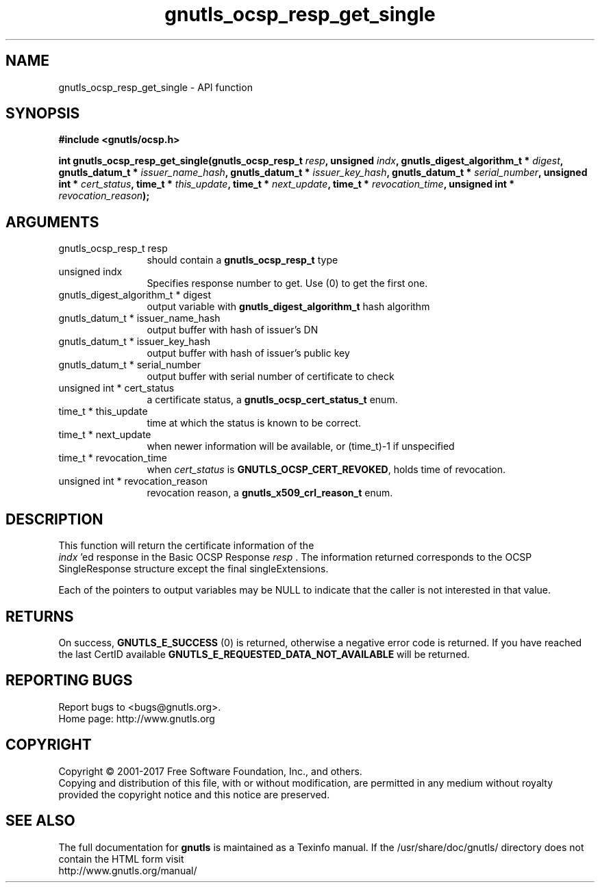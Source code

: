 .\" DO NOT MODIFY THIS FILE!  It was generated by gdoc.
.TH "gnutls_ocsp_resp_get_single" 3 "3.5.14" "gnutls" "gnutls"
.SH NAME
gnutls_ocsp_resp_get_single \- API function
.SH SYNOPSIS
.B #include <gnutls/ocsp.h>
.sp
.BI "int gnutls_ocsp_resp_get_single(gnutls_ocsp_resp_t " resp ", unsigned " indx ", gnutls_digest_algorithm_t * " digest ", gnutls_datum_t * " issuer_name_hash ", gnutls_datum_t * " issuer_key_hash ", gnutls_datum_t * " serial_number ", unsigned int * " cert_status ", time_t * " this_update ", time_t * " next_update ", time_t * " revocation_time ", unsigned int * " revocation_reason ");"
.SH ARGUMENTS
.IP "gnutls_ocsp_resp_t resp" 12
should contain a \fBgnutls_ocsp_resp_t\fP type
.IP "unsigned indx" 12
Specifies response number to get. Use (0) to get the first one.
.IP "gnutls_digest_algorithm_t * digest" 12
output variable with \fBgnutls_digest_algorithm_t\fP hash algorithm
.IP "gnutls_datum_t * issuer_name_hash" 12
output buffer with hash of issuer's DN
.IP "gnutls_datum_t * issuer_key_hash" 12
output buffer with hash of issuer's public key
.IP "gnutls_datum_t * serial_number" 12
output buffer with serial number of certificate to check
.IP "unsigned int * cert_status" 12
a certificate status, a \fBgnutls_ocsp_cert_status_t\fP enum.
.IP "time_t * this_update" 12
time at which the status is known to be correct.
.IP "time_t * next_update" 12
when newer information will be available, or (time_t)\-1 if unspecified
.IP "time_t * revocation_time" 12
when  \fIcert_status\fP is \fBGNUTLS_OCSP_CERT_REVOKED\fP, holds time of revocation.
.IP "unsigned int * revocation_reason" 12
revocation reason, a \fBgnutls_x509_crl_reason_t\fP enum.
.SH "DESCRIPTION"
This function will return the certificate information of the
 \fIindx\fP 'ed response in the Basic OCSP Response  \fIresp\fP .  The
information returned corresponds to the OCSP SingleResponse structure
except the final singleExtensions.

Each of the pointers to output variables may be NULL to indicate
that the caller is not interested in that value.
.SH "RETURNS"
On success, \fBGNUTLS_E_SUCCESS\fP (0) is returned, otherwise a
negative error code is returned.  If you have reached the last
CertID available \fBGNUTLS_E_REQUESTED_DATA_NOT_AVAILABLE\fP will be
returned.
.SH "REPORTING BUGS"
Report bugs to <bugs@gnutls.org>.
.br
Home page: http://www.gnutls.org

.SH COPYRIGHT
Copyright \(co 2001-2017 Free Software Foundation, Inc., and others.
.br
Copying and distribution of this file, with or without modification,
are permitted in any medium without royalty provided the copyright
notice and this notice are preserved.
.SH "SEE ALSO"
The full documentation for
.B gnutls
is maintained as a Texinfo manual.
If the /usr/share/doc/gnutls/
directory does not contain the HTML form visit
.B
.IP http://www.gnutls.org/manual/
.PP
